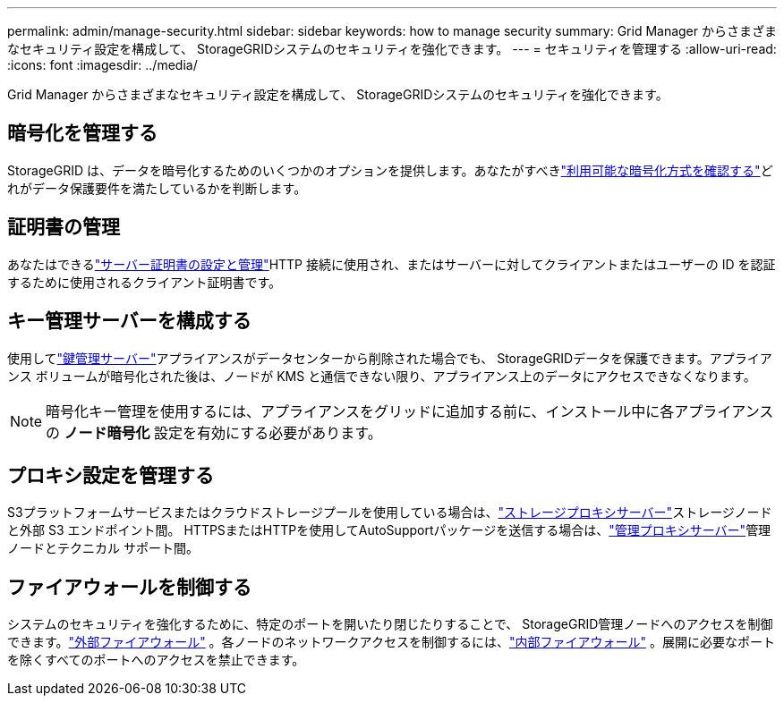 ---
permalink: admin/manage-security.html 
sidebar: sidebar 
keywords: how to manage security 
summary: Grid Manager からさまざまなセキュリティ設定を構成して、 StorageGRIDシステムのセキュリティを強化できます。 
---
= セキュリティを管理する
:allow-uri-read: 
:icons: font
:imagesdir: ../media/


[role="lead"]
Grid Manager からさまざまなセキュリティ設定を構成して、 StorageGRIDシステムのセキュリティを強化できます。



== 暗号化を管理する

StorageGRID は、データを暗号化するためのいくつかのオプションを提供します。あなたがすべきlink:reviewing-storagegrid-encryption-methods.html["利用可能な暗号化方式を確認する"]どれがデータ保護要件を満たしているかを判断します。



== 証明書の管理

あなたはできるlink:using-storagegrid-security-certificates.html["サーバー証明書の設定と管理"]HTTP 接続に使用され、またはサーバーに対してクライアントまたはユーザーの ID を認証するために使用されるクライアント証明書です。



== キー管理サーバーを構成する

使用してlink:kms-configuring.html["鍵管理サーバー"]アプライアンスがデータセンターから削除された場合でも、 StorageGRIDデータを保護できます。アプライアンス ボリュームが暗号化された後は、ノードが KMS と通信できない限り、アプライアンス上のデータにアクセスできなくなります。


NOTE: 暗号化キー管理を使用するには、アプライアンスをグリッドに追加する前に、インストール中に各アプライアンスの *ノード暗号化* 設定を有効にする必要があります。



== プロキシ設定を管理する

S3プラットフォームサービスまたはクラウドストレージプールを使用している場合は、link:configuring-storage-proxy-settings.html["ストレージプロキシサーバー"]ストレージノードと外部 S3 エンドポイント間。  HTTPSまたはHTTPを使用してAutoSupportパッケージを送信する場合は、link:configuring-admin-proxy-settings.html["管理プロキシサーバー"]管理ノードとテクニカル サポート間。



== ファイアウォールを制御する

システムのセキュリティを強化するために、特定のポートを開いたり閉じたりすることで、 StorageGRID管理ノードへのアクセスを制御できます。link:controlling-access-through-firewalls.html["外部ファイアウォール"] 。各ノードのネットワークアクセスを制御するには、link:manage-firewall-controls.html["内部ファイアウォール"] 。展開に必要なポートを除くすべてのポートへのアクセスを禁止できます。

